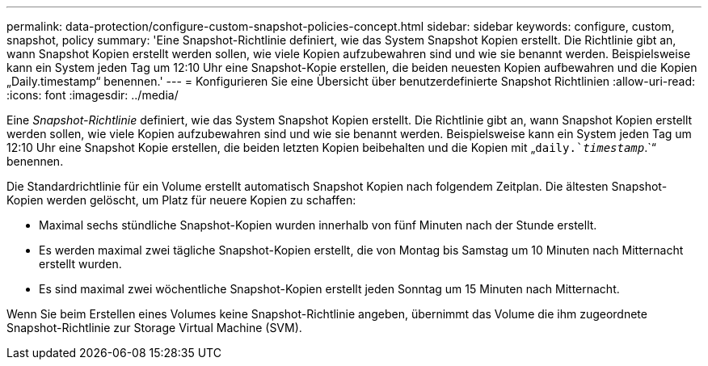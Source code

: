 ---
permalink: data-protection/configure-custom-snapshot-policies-concept.html 
sidebar: sidebar 
keywords: configure, custom, snapshot, policy 
summary: 'Eine Snapshot-Richtlinie definiert, wie das System Snapshot Kopien erstellt. Die Richtlinie gibt an, wann Snapshot Kopien erstellt werden sollen, wie viele Kopien aufzubewahren sind und wie sie benannt werden. Beispielsweise kann ein System jeden Tag um 12:10 Uhr eine Snapshot-Kopie erstellen, die beiden neuesten Kopien aufbewahren und die Kopien „Daily.timestamp“ benennen.' 
---
= Konfigurieren Sie eine Übersicht über benutzerdefinierte Snapshot Richtlinien
:allow-uri-read: 
:icons: font
:imagesdir: ../media/


[role="lead"]
Eine _Snapshot-Richtlinie_ definiert, wie das System Snapshot Kopien erstellt. Die Richtlinie gibt an, wann Snapshot Kopien erstellt werden sollen, wie viele Kopien aufzubewahren sind und wie sie benannt werden. Beispielsweise kann ein System jeden Tag um 12:10 Uhr eine Snapshot Kopie erstellen, die beiden letzten Kopien beibehalten und die Kopien mit „`daily.`_timestamp_`.`“ benennen.

Die Standardrichtlinie für ein Volume erstellt automatisch Snapshot Kopien nach folgendem Zeitplan. Die ältesten Snapshot-Kopien werden gelöscht, um Platz für neuere Kopien zu schaffen:

* Maximal sechs stündliche Snapshot-Kopien wurden innerhalb von fünf Minuten nach der Stunde erstellt.
* Es werden maximal zwei tägliche Snapshot-Kopien erstellt, die von Montag bis Samstag um 10 Minuten nach Mitternacht erstellt wurden.
* Es sind maximal zwei wöchentliche Snapshot-Kopien erstellt jeden Sonntag um 15 Minuten nach Mitternacht.


Wenn Sie beim Erstellen eines Volumes keine Snapshot-Richtlinie angeben, übernimmt das Volume die ihm zugeordnete Snapshot-Richtlinie zur Storage Virtual Machine (SVM).
